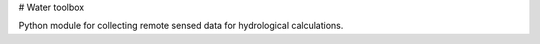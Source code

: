 # Water toolbox

Python module for collecting remote sensed data for hydrological calculations.




